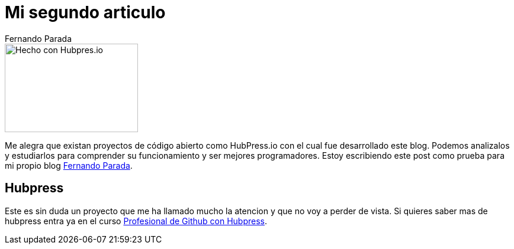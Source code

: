 # Mi segundo articulo
Fernando Parada

:uri-fernando: http://fernandoparada.net.ve/blog
:uri-profesional: https://www.youtube.com/playlist?list=PLrVRAACcRcvirK1wGEbxeWQEE2ejLIL_G

image::http://hubpress.io/img/freeze/header.png[Hecho con Hubpres.io, 225,150, role=right]

Me alegra que existan proyectos de código abierto como HubPress.io con el cual fue desarrollado este blog. Podemos analizalos y estudiarlos para comprender su funcionamiento y ser mejores programadores. Estoy escribiendo este post como prueba para mi propio blog {uri-fernando}[Fernando Parada].

## Hubpress

Este es sin duda un proyecto que me ha llamado mucho la atencion y que no voy a perder de vista. Si quieres saber mas de hubpress entra ya en el curso {uri-profesional}[Profesional de Github con Hubpress]. 

